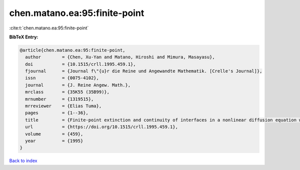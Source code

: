 chen.matano.ea:95:finite-point
==============================

:cite:t:`chen.matano.ea:95:finite-point`

**BibTeX Entry:**

.. code-block:: bibtex

   @article{chen.matano.ea:95:finite-point,
     author        = {Chen, Xu-Yan and Matano, Hiroshi and Mimura, Masayasu},
     doi           = {10.1515/crll.1995.459.1},
     fjournal      = {Journal f\"{u}r die Reine und Angewandte Mathematik. [Crelle's Journal]},
     issn          = {0075-4102},
     journal       = {J. Reine Angew. Math.},
     mrclass       = {35K55 (35B99)},
     mrnumber      = {1319515},
     mrreviewer    = {Elias Tuma},
     pages         = {1--36},
     title         = {Finite-point extinction and continuity of interfaces in a nonlinear diffusion equation with strong absorption},
     url           = {https://doi.org/10.1515/crll.1995.459.1},
     volume        = {459},
     year          = {1995}
   }

`Back to index <../By-Cite-Keys.html>`_
